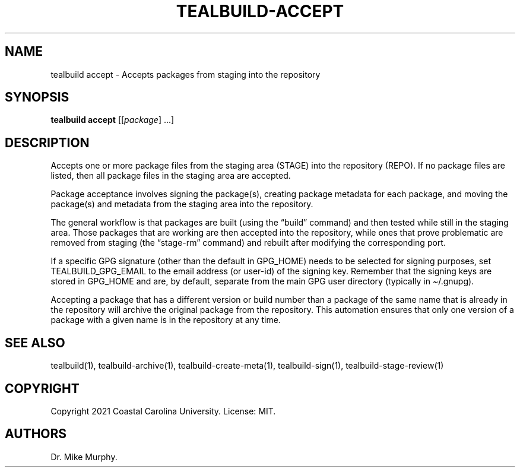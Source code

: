 .\" Automatically generated by Pandoc 2.14.0.1
.\"
.TH "TEALBUILD-ACCEPT" "1" "June 2021" "TealBuild" ""
.hy
.SH NAME
.PP
tealbuild accept - Accepts packages from staging into the repository
.SH SYNOPSIS
.PP
\f[B]tealbuild accept\f[R] [[\f[I]package\f[R]] \&...]
.SH DESCRIPTION
.PP
Accepts one or more package files from the staging area (STAGE) into the
repository (REPO).
If no package files are listed, then all package files in the staging
area are accepted.
.PP
Package acceptance involves signing the package(s), creating package
metadata for each package, and moving the package(s) and metadata from
the staging area into the repository.
.PP
The general workflow is that packages are built (using the
\[lq]build\[rq] command) and then tested while still in the staging
area.
Those packages that are working are then accepted into the repository,
while ones that prove problematic are removed from staging (the
\[lq]stage-rm\[rq] command) and rebuilt after modifying the
corresponding port.
.PP
If a specific GPG signature (other than the default in GPG_HOME) needs
to be selected for signing purposes, set TEALBUILD_GPG_EMAIL to the
email address (or user-id) of the signing key.
Remember that the signing keys are stored in GPG_HOME and are, by
default, separate from the main GPG user directory (typically in
\[ti]/.gnupg).
.PP
Accepting a package that has a different version or build number than a
package of the same name that is already in the repository will archive
the original package from the repository.
This automation ensures that only one version of a package with a given
name is in the repository at any time.
.SH SEE ALSO
.PP
tealbuild(1), tealbuild-archive(1), tealbuild-create-meta(1),
tealbuild-sign(1), tealbuild-stage-review(1)
.SH COPYRIGHT
.PP
Copyright 2021 Coastal Carolina University.
License: MIT.
.SH AUTHORS
Dr.\ Mike Murphy.
